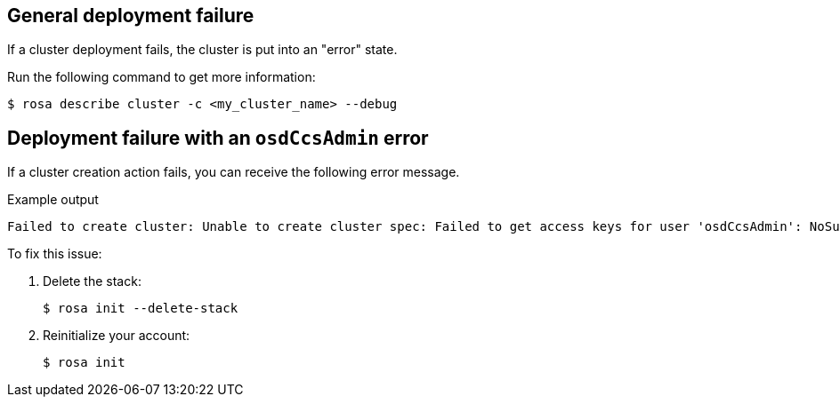 // Module included in the following assemblies:
//
// * rosa_support/rosa-troubleshooting-deployments.adoc
:_content-type: PROCEDURE
[id="rosa-troubleshooting-general-deployment-failure_{context}"]
== General deployment failure

If a cluster deployment fails, the cluster is put into an "error" state.

Run the following command to get more information:

[source,terminal]
----
$ rosa describe cluster -c <my_cluster_name> --debug
----

[id="rosa-troubleshooting-deployment-failure-osdccsadmin_{context}"]
== Deployment failure with an `osdCcsAdmin` error

If a cluster creation action fails, you can receive the following error message.

.Example output
[source,terminal]
----
Failed to create cluster: Unable to create cluster spec: Failed to get access keys for user 'osdCcsAdmin': NoSuchEntity: The user with name osdCcsAdmin cannot be found.
----

To fix this issue:

. Delete the stack:
+
[source,terminal]
----
$ rosa init --delete-stack
----

. Reinitialize your account:
+
[source,terminal]
----
$ rosa init
----
